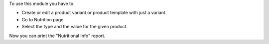 To use this module you have to:

- Create or edit a product variant or product template with just a variant.
- Go to Nutrition page
- Select the type and the value for the given product.

Now you can print the "Nutritional Info" report.
